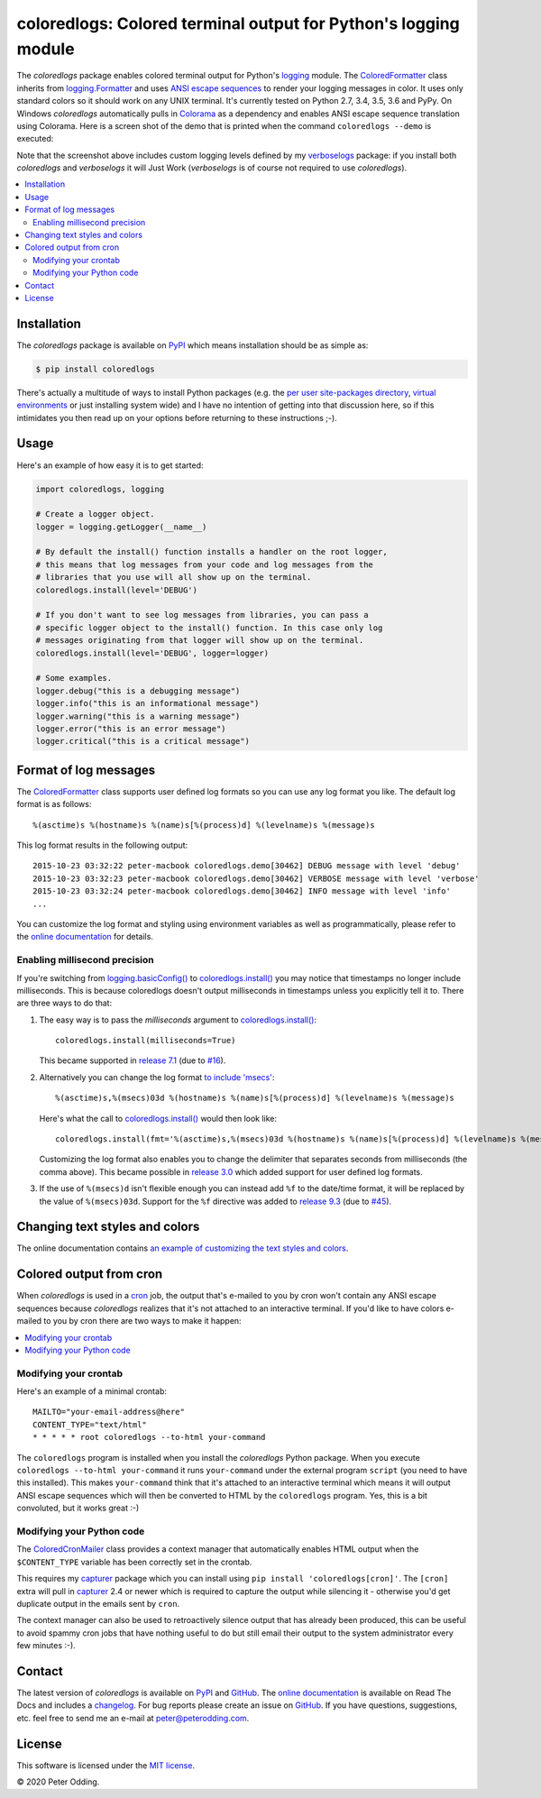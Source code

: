 coloredlogs: Colored terminal output for Python's logging module
================================================================

.. image:: https://travis-ci.org/xolox/python-coloredlogs.svg?branch=master
   :target: https://travis-ci.org/xolox/python-coloredlogs

.. image:: https://coveralls.io/repos/xolox/python-coloredlogs/badge.png?branch=master
   :target: https://coveralls.io/r/xolox/python-coloredlogs?branch=master

The `coloredlogs` package enables colored terminal output for Python's logging_
module. The ColoredFormatter_ class inherits from `logging.Formatter`_ and uses
`ANSI escape sequences`_ to render your logging messages in color. It uses only
standard colors so it should work on any UNIX terminal. It's currently tested
on Python 2.7, 3.4, 3.5, 3.6 and PyPy. On Windows `coloredlogs`
automatically pulls in Colorama_ as a dependency and enables ANSI escape
sequence translation using Colorama. Here is a screen shot of the demo that is
printed when the command ``coloredlogs --demo`` is executed:

.. image:: https://coloredlogs.readthedocs.io/en/latest/_images/defaults.png

Note that the screenshot above includes custom logging levels defined by my
verboselogs_ package: if you install both `coloredlogs` and `verboselogs` it
will Just Work (`verboselogs` is of course not required to use
`coloredlogs`).

.. contents::
   :local:

Installation
------------

The `coloredlogs` package is available on PyPI_ which means installation should
be as simple as:

.. code-block:: sh

   $ pip install coloredlogs

There's actually a multitude of ways to install Python packages (e.g. the `per
user site-packages directory`_, `virtual environments`_ or just installing
system wide) and I have no intention of getting into that discussion here, so
if this intimidates you then read up on your options before returning to these
instructions ;-).

Usage
-----

Here's an example of how easy it is to get started:

.. code-block:: python

   import coloredlogs, logging

   # Create a logger object.
   logger = logging.getLogger(__name__)

   # By default the install() function installs a handler on the root logger,
   # this means that log messages from your code and log messages from the
   # libraries that you use will all show up on the terminal.
   coloredlogs.install(level='DEBUG')

   # If you don't want to see log messages from libraries, you can pass a
   # specific logger object to the install() function. In this case only log
   # messages originating from that logger will show up on the terminal.
   coloredlogs.install(level='DEBUG', logger=logger)

   # Some examples.
   logger.debug("this is a debugging message")
   logger.info("this is an informational message")
   logger.warning("this is a warning message")
   logger.error("this is an error message")
   logger.critical("this is a critical message")

Format of log messages
----------------------

The ColoredFormatter_ class supports user defined log formats so you can use
any log format you like. The default log format is as follows::

 %(asctime)s %(hostname)s %(name)s[%(process)d] %(levelname)s %(message)s

This log format results in the following output::

 2015-10-23 03:32:22 peter-macbook coloredlogs.demo[30462] DEBUG message with level 'debug'
 2015-10-23 03:32:23 peter-macbook coloredlogs.demo[30462] VERBOSE message with level 'verbose'
 2015-10-23 03:32:24 peter-macbook coloredlogs.demo[30462] INFO message with level 'info'
 ...

You can customize the log format and styling using environment variables as
well as programmatically, please refer to the `online documentation`_ for
details.

Enabling millisecond precision
~~~~~~~~~~~~~~~~~~~~~~~~~~~~~~

If you're switching from `logging.basicConfig()`_ to `coloredlogs.install()`_
you may notice that timestamps no longer include milliseconds. This is because
coloredlogs doesn't output milliseconds in timestamps unless you explicitly
tell it to. There are three ways to do that:

1. The easy way is to pass the `milliseconds` argument to `coloredlogs.install()`_::

    coloredlogs.install(milliseconds=True)

   This became supported in `release 7.1`_ (due to `#16`_).

2. Alternatively you can change the log format `to include 'msecs'`_::

    %(asctime)s,%(msecs)03d %(hostname)s %(name)s[%(process)d] %(levelname)s %(message)s

   Here's what the call to `coloredlogs.install()`_ would then look like::

    coloredlogs.install(fmt='%(asctime)s,%(msecs)03d %(hostname)s %(name)s[%(process)d] %(levelname)s %(message)s')

   Customizing the log format also enables you to change the delimiter that
   separates seconds from milliseconds (the comma above). This became possible
   in `release 3.0`_ which added support for user defined log formats.

3. If the use of ``%(msecs)d`` isn't flexible enough you can instead add ``%f``
   to the date/time format, it will be replaced by the value of ``%(msecs)03d``.
   Support for the ``%f`` directive was added to `release 9.3`_ (due to `#45`_).

Changing text styles and colors
-------------------------------

The online documentation contains `an example of customizing the text styles and
colors <https://coloredlogs.readthedocs.io/en/latest/#changing-the-colors-styles>`_.

Colored output from cron
------------------------

When `coloredlogs` is used in a cron_ job, the output that's e-mailed to you by
cron won't contain any ANSI escape sequences because `coloredlogs` realizes
that it's not attached to an interactive terminal. If you'd like to have colors
e-mailed to you by cron there are two ways to make it happen:

.. contents::
   :local:

Modifying your crontab
~~~~~~~~~~~~~~~~~~~~~~

Here's an example of a minimal crontab::

    MAILTO="your-email-address@here"
    CONTENT_TYPE="text/html"
    * * * * * root coloredlogs --to-html your-command

The ``coloredlogs`` program is installed when you install the `coloredlogs`
Python package. When you execute ``coloredlogs --to-html your-command`` it runs
``your-command`` under the external program ``script`` (you need to have this
installed). This makes ``your-command`` think that it's attached to an
interactive terminal which means it will output ANSI escape sequences which
will then be converted to HTML by the ``coloredlogs`` program. Yes, this is a
bit convoluted, but it works great :-)

Modifying your Python code
~~~~~~~~~~~~~~~~~~~~~~~~~~

The ColoredCronMailer_ class provides a context manager that automatically
enables HTML output when the ``$CONTENT_TYPE`` variable has been correctly set
in the crontab.

This requires my capturer_ package which you can install using ``pip install
'coloredlogs[cron]'``. The ``[cron]`` extra will pull in capturer_ 2.4 or newer
which is required to capture the output while silencing it - otherwise you'd
get duplicate output in the emails sent by ``cron``.

The context manager can also be used to retroactively silence output that has
already been produced, this can be useful to avoid spammy cron jobs that have
nothing useful to do but still email their output to the system administrator
every few minutes :-).

Contact
-------

The latest version of `coloredlogs` is available on PyPI_ and GitHub_. The
`online documentation`_ is available on Read The Docs and includes a
changelog_. For bug reports please create an issue on GitHub_. If you have
questions, suggestions, etc. feel free to send me an e-mail at
`peter@peterodding.com`_.

License
-------

This software is licensed under the `MIT license`_.

© 2020 Peter Odding.


.. External references:
.. _#16: https://github.com/xolox/python-coloredlogs/issues/16
.. _#45: https://github.com/xolox/python-coloredlogs/issues/45
.. _ANSI escape sequences: https://en.wikipedia.org/wiki/ANSI_escape_code#Colors
.. _capturer: https://pypi.python.org/pypi/capturer
.. _changelog: https://coloredlogs.readthedocs.org/en/latest/changelog.html
.. _Colorama: https://pypi.python.org/pypi/colorama
.. _ColoredCronMailer: https://coloredlogs.readthedocs.io/en/latest/api.html#coloredlogs.converter.ColoredCronMailer
.. _ColoredFormatter: https://coloredlogs.readthedocs.io/en/latest/api.html#coloredlogs.ColoredFormatter
.. _coloredlogs.install(): https://coloredlogs.readthedocs.io/en/latest/api.html#coloredlogs.install
.. _cron: https://en.wikipedia.org/wiki/Cron
.. _GitHub: https://github.com/xolox/python-coloredlogs
.. _logging.basicConfig(): https://docs.python.org/2/library/logging.html#logging.basicConfig
.. _logging.Formatter: https://docs.python.org/2/library/logging.html#logging.Formatter
.. _logging: https://docs.python.org/2/library/logging.html
.. _MIT license: https://en.wikipedia.org/wiki/MIT_License
.. _online documentation: https://coloredlogs.readthedocs.io/
.. _per user site-packages directory: https://www.python.org/dev/peps/pep-0370/
.. _peter@peterodding.com: peter@peterodding.com
.. _PyPI: https://pypi.python.org/pypi/coloredlogs
.. _release 3.0: https://coloredlogs.readthedocs.io/en/latest/changelog.html#release-3-0-2015-10-23
.. _release 7.1: https://coloredlogs.readthedocs.io/en/latest/changelog.html#release-7-1-2017-07-15
.. _release 9.3: https://coloredlogs.readthedocs.io/en/latest/changelog.html#release-9-3-2018-04-29
.. _to include 'msecs': https://stackoverflow.com/questions/6290739/python-logging-use-milliseconds-in-time-format
.. _verboselogs: https://pypi.python.org/pypi/verboselogs
.. _virtual environments: http://docs.python-guide.org/en/latest/dev/virtualenvs/
